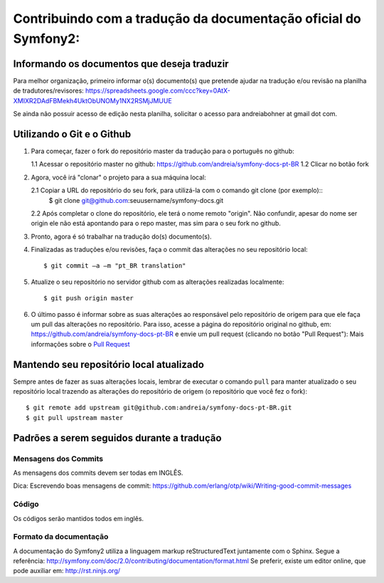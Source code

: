 Contribuindo com a tradução da documentação oficial do Symfony2:
================================================================

Informando os documentos que deseja traduzir
--------------------------------------------

Para melhor organização, primeiro informar o(s) documento(s) que pretende ajudar na tradução e/ou revisão na planilha de tradutores/revisores:
https://spreadsheets.google.com/ccc?key=0AtX-XMIXR2DAdFBMekh4UktObUNOMy1NX2RSMjJMUUE

Se ainda não possuir acesso de edição nesta planilha, solicitar o acesso para andreiabohner at gmail dot com.

Utilizando o Git e o Github
---------------------------

1. Para começar, fazer o fork do repositório master da tradução para o português no github:

   1.1 Acessar o repositório master no github: https://github.com/andreia/symfony-docs-pt-BR
   1.2 Clicar no botão fork

2. Agora, você irá "clonar" o projeto para a sua máquina local:
   
   2.1 Copiar a URL do repositório do seu fork, para utilizá-la com o comando git clone (por exemplo)::
    $ git clone git@github.com:seuusername/symfony-docs.git

   2.2 Após completar o clone do repositório, ele terá o nome remoto "origin". Não confundir, apesar do nome ser origin ele não está apontando para o repo master, mas sim para o seu fork no github.

3. Pronto, agora é só trabalhar na tradução do(s) documento(s).

4. Finalizadas as traduções e/ou revisões, faça o commit das alterações no seu repositório local::

    $ git commit –a –m "pt_BR translation"

5. Atualize o seu repositório no servidor github com as alterações realizadas localmente::

    $ git push origin master

6. O último passo é informar sobre as suas alterações ao responsável pelo repositório de origem para que ele faça um pull das alterações no repositório. Para isso, acesse a página do repositório original no github, em: https://github.com/andreia/symfony-docs-pt-BR e envie um pull request (clicando no botão "Pull Request"):
   Mais informações sobre o `Pull Request`_ 


Mantendo seu repositório local atualizado
-----------------------------------------

Sempre antes de fazer as suas alterações locais, lembrar de executar o comando ``pull`` para manter atualizado o seu repositório local trazendo as alterações do repositório de origem (o repositório que você fez o fork)::

    $ git remote add upstream git@github.com:andreia/symfony-docs-pt-BR.git
    $ git pull upstream master


Padrões a serem seguidos durante a tradução
-------------------------------------------

Mensagens dos Commits
~~~~~~~~~~~~~~~~~~~~~

As mensagens dos commits devem ser todas em INGLÊS.

Dica: Escrevendo boas mensagens de commit: https://github.com/erlang/otp/wiki/Writing-good-commit-messages

Código
~~~~~~

Os códigos serão mantidos todos em inglês.

Formato da documentação
~~~~~~~~~~~~~~~~~~~~~~~

A documentação do Symfony2 utiliza a linguagem markup reStructuredText juntamente com o Sphinx. Segue a referência: http://symfony.com/doc/2.0/contributing/documentation/format.html
Se preferir, existe um editor online, que pode auxiliar em: http://rst.ninjs.org/

.. _`Pull Request`: http://help.github.com/pull-requests/
